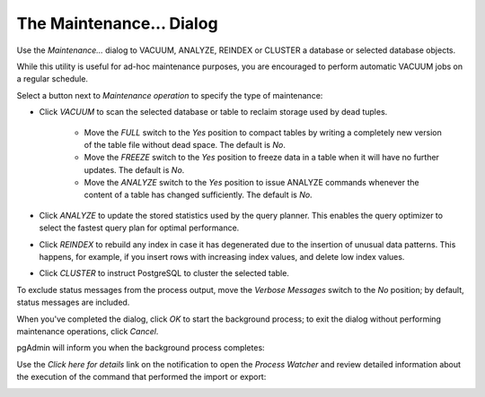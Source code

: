 .. _maintenance_dialog:

*************************
The Maintenance... Dialog
*************************

Use the *Maintenance...* dialog to VACUUM, ANALYZE, REINDEX or CLUSTER a database or selected database objects. 

.. image:: images/maintenance.png

While this utility is useful for ad-hoc maintenance purposes, you are encouraged to perform automatic VACUUM jobs on a regular schedule.

Select a button next to *Maintenance operation* to specify the type of maintenance:

* Click *VACUUM* to scan the selected database or table to reclaim storage used by dead tuples.

   * Move the *FULL* switch to the *Yes* position to compact tables by writing a completely new version of the table file without dead space. The default is *No*.
   
   * Move the *FREEZE* switch to the *Yes* position to freeze data in a table when it will have no further updates. The default is *No*.
   
   * Move the *ANALYZE* switch to the *Yes* position to issue ANALYZE commands whenever the content of a table has changed sufficiently. The default is *No*.

* Click *ANALYZE* to update the stored statistics used by the query planner. This enables the query optimizer to select the fastest query plan for optimal performance.
* Click *REINDEX* to rebuild any index in case it has degenerated due to the insertion of unusual data patterns. This happens, for example, if you insert rows with increasing index values, and delete low index values.
* Click *CLUSTER* to instruct PostgreSQL to cluster the selected table.

To exclude status messages from the process output, move the *Verbose Messages* switch to the *No* position; by default, status messages are included.

When you've completed the dialog, click *OK* to start the background process; to exit the dialog without performing maintenance operations, click *Cancel*.

pgAdmin will inform you when the background process completes:

.. image:: images/maintenance_complete.png

Use the *Click here for details* link on the notification to open the *Process Watcher* and review detailed information about the execution of the command that performed the import or export:

.. image:: images/maintenance_pw.png